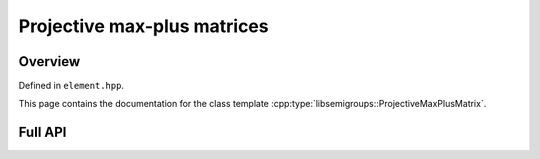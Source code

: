 .. Copyright (c) 2019, J. D. Mitchell

   Distributed under the terms of the GPL license version 3.

   The full license is in the file LICENSE, distributed with this software.

Projective max-plus matrices
============================

Overview
--------

Defined in ``element.hpp``.

This page contains the documentation for the class template
:cpp:type:`libsemigroups::ProjectiveMaxPlusMatrix`. 


Full API
--------

.. doxygenclass:: libsemigroups::ProjectiveMaxPlusMatrix
   :project: libsemigroups
   :members:
